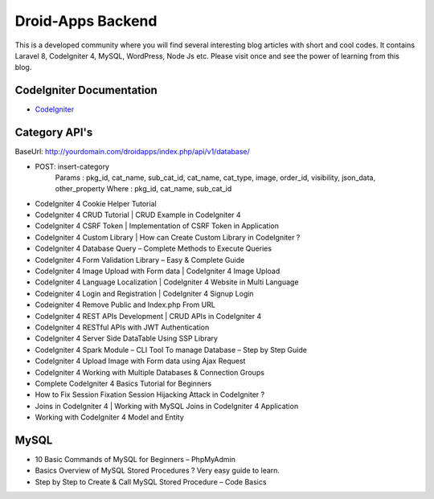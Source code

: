 ###################
Droid-Apps Backend
###################

This is a developed community where you will find several interesting blog articles with short and cool codes. It contains Laravel 8, CodeIgniter 4, MySQL, WordPress, Node Js etc. Please visit once and see the power of learning from this blog.

*******************
CodeIgniter Documentation
*******************

-  `CodeIgniter <https://www.codeigniter.com/userguide3/database/query_builder.html#selecting-data/>`_


*******************
Category API's
*******************

BaseUrl: http://yourdomain.com/droidapps/index.php/api/v1/database/

- POST: insert-category
        Params : pkg_id, cat_name, sub_cat_id, cat_name, cat_type, image, order_id, visibility, json_data, other_property
        Where  : pkg_id, cat_name, sub_cat_id

- CodeIgniter 4 Cookie Helper Tutorial
- CodeIgniter 4 CRUD Tutorial | CRUD Example in CodeIgniter 4
- CodeIgniter 4 CSRF Token | Implementation of CSRF Token in Application
- CodeIgniter 4 Custom Library | How can Create Custom Library in CodeIgniter ?
- CodeIgniter 4 Database Query – Complete Methods to Execute Queries
- CodeIgniter 4 Form Validation Library – Easy & Complete Guide
- CodeIgniter 4 Image Upload with Form data | CodeIgniter 4 Image Upload
- CodeIgniter 4 Language Localization | CodeIgniter 4 Website in Multi Language
- Codeigniter 4 Login and Registration | CodeIgniter 4 Signup Login
- Codeigniter 4 Remove Public and Index.php From URL
- CodeIgniter 4 REST APIs Development | CRUD APIs in CodeIgniter 4
- CodeIgniter 4 RESTful APIs with JWT Authentication
- CodeIgniter 4 Server Side DataTable Using SSP Library
- CodeIgniter 4 Spark Module – CLI Tool To manage Database – Step by Step Guide
- CodeIgniter 4 Upload Image with Form data using Ajax Request
- CodeIgniter 4 Working with Multiple Databases & Connection Groups
- Complete CodeIgniter 4 Basics Tutorial for Beginners
- How to Fix Session Fixation Session Hijacking Attack in CodeIgniter ?
- Joins in CodeIgniter 4 | Working with MySQL Joins in CodeIgniter 4 Application
- Working with CodeIgniter 4 Model and Entity



*******************
MySQL
*******************

- 10 Basic Commands of MySQL for Beginners – PhpMyAdmin
- Basics Overview of MySQL Stored Procedures ? Very easy guide to learn.
- Step by Step to Create & Call MySQL Stored Procedure – Code Basics
